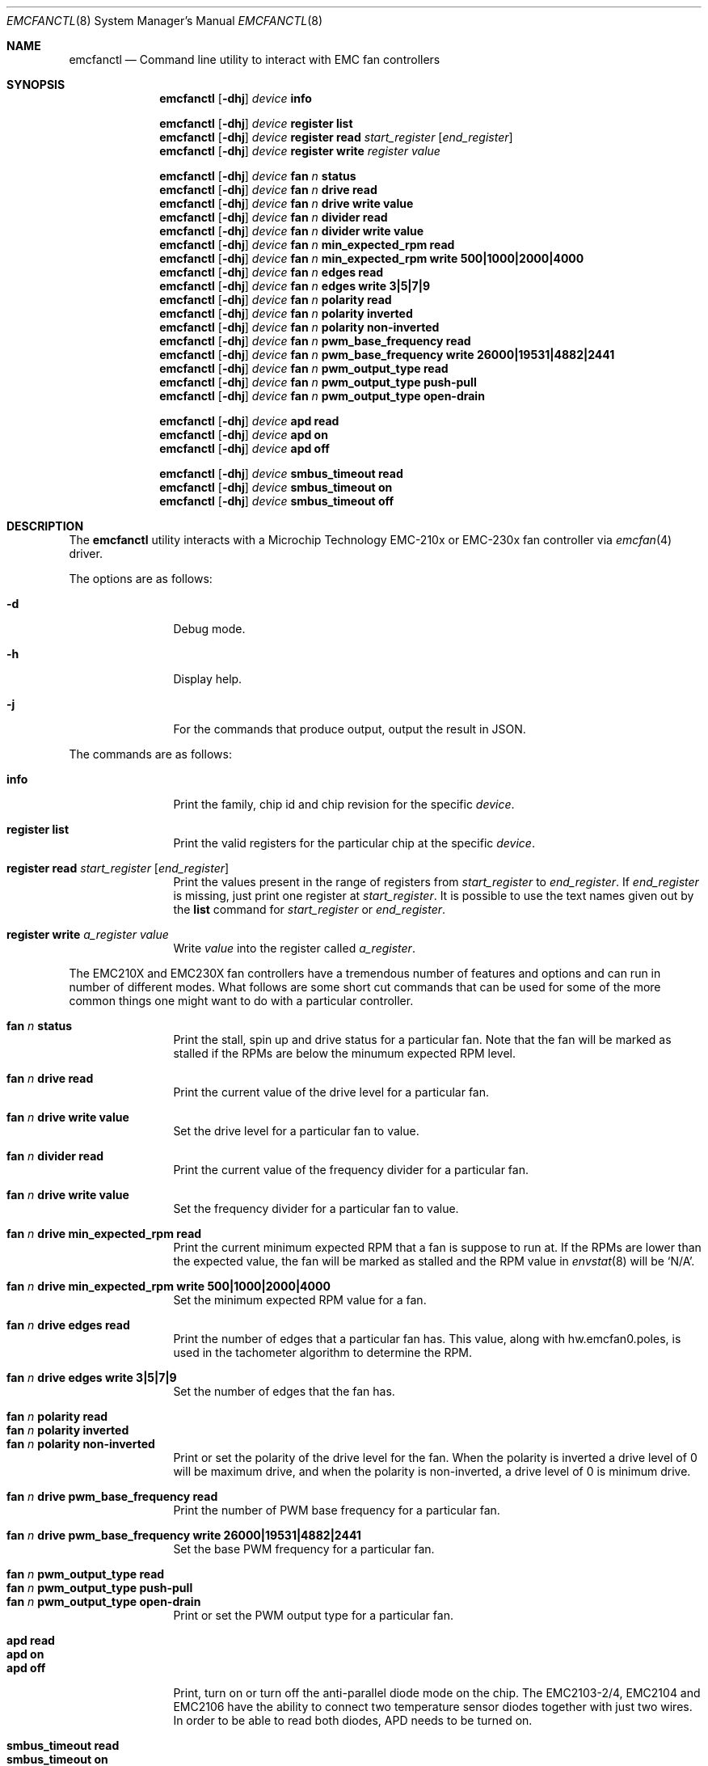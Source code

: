 .\" $NetBSD: emcfanctl.8,v 1.2 2025/03/12 00:43:28 uwe Exp $
.\"
.\" Copyright (c) 2025 Brad Spencer <brad@anduin.eldar.org>
.\"
.\" Permission to use, copy, modify, and distribute this software for any
.\" purpose with or without fee is hereby granted, provided that the above
.\" copyright notice and this permission notice appear in all copies.
.\"
.\" THE SOFTWARE IS PROVIDED "AS IS" AND THE AUTHOR DISCLAIMS ALL WARRANTIES
.\" WITH REGARD TO THIS SOFTWARE INCLUDING ALL IMPLIED WARRANTIES OF
.\" MERCHANTABILITY AND FITNESS. IN NO EVENT SHALL THE AUTHOR BE LIABLE FOR
.\" ANY SPECIAL, DIRECT, INDIRECT, OR CONSEQUENTIAL DAMAGES OR ANY DAMAGES
.\" WHATSOEVER RESULTING FROM LOSS OF USE, DATA OR PROFITS, WHETHER IN AN
.\" ACTION OF CONTRACT, NEGLIGENCE OR OTHER TORTIOUS ACTION, ARISING OUT OF
.\" OR IN CONNECTION WITH THE USE OR PERFORMANCE OF THIS SOFTWARE.
.\"
.Dd Feburary 20, 2025
.Dt EMCFANCTL 8
.Os
.Sh NAME
.Nm emcfanctl
.Nd Command line utility to interact with EMC fan controllers
.Sh SYNOPSIS
.
.Nm
.Op Fl dhj
.Ar device
.Cm info
.
.Pp
.Nm
.Op Fl dhj
.Ar device
.Cm register list
.
.Nm
.Op Fl dhj
.Ar device
.Cm register read Ar start_register Op Ar end_register
.
.Nm
.Op Fl dhj
.Ar device
.Cm register write Ar register value
.
.Pp
.Nm
.Op Fl dhj
.Ar device
.Cm fan Ar n Cm status
.
.Nm
.Op Fl dhj
.Ar device
.Cm fan Ar n Cm drive read
.
.Nm
.Op Fl dhj
.Ar device
.Cm fan Ar n Cm drive write value
.
.Nm
.Op Fl dhj
.Ar device
.Cm fan Ar n Cm divider read
.
.Nm
.Op Fl dhj
.Ar device
.Cm fan Ar n Cm divider write value
.
.Nm
.Op Fl dhj
.Ar device
.Cm fan Ar n Cm min_expected_rpm read
.
.Nm
.Op Fl dhj
.Ar device
.Cm fan Ar n Cm min_expected_rpm write Li 500|1000|2000|4000
.
.Nm
.Op Fl dhj
.Ar device
.Cm fan Ar n Cm edges read
.
.Nm
.Op Fl dhj
.Ar device
.Cm fan Ar n Cm edges write Li 3|5|7|9
.
.Nm
.Op Fl dhj
.Ar device
.Cm fan Ar n Cm polarity read
.
.Nm
.Op Fl dhj
.Ar device
.Cm fan Ar n Cm polarity inverted
.
.Nm
.Op Fl dhj
.Ar device
.Cm fan Ar n Cm polarity non-inverted
.
.Nm
.Op Fl dhj
.Ar device
.Cm fan Ar n Cm pwm_base_frequency read
.
.Nm
.Op Fl dhj
.Ar device
.Cm fan Ar n Cm pwm_base_frequency write Li 26000|19531|4882|2441
.
.Nm
.Op Fl dhj
.Ar device
.Cm fan Ar n Cm pwm_output_type read
.
.Nm
.Op Fl dhj
.Ar device
.Cm fan Ar n Cm pwm_output_type push-pull
.
.Nm
.Op Fl dhj
.Ar device
.Cm fan Ar n Cm pwm_output_type open-drain
.
.Pp
.Nm
.Op Fl dhj
.Ar device
.Cm apd read
.
.Nm
.Op Fl dhj
.Ar device
.Cm apd on
.
.Nm
.Op Fl dhj
.Ar device
.Cm apd off
.
.Pp
.Nm
.Op Fl dhj
.Ar device
.Cm smbus_timeout read
.
.Nm
.Op Fl dhj
.Ar device
.Cm smbus_timeout on
.
.Nm
.Op Fl dhj
.Ar device
.Cm smbus_timeout off
.
.Sh DESCRIPTION
The
.Nm
utility interacts with a Microchip Technology EMC-210x or EMC-230x fan controller via
.Xr emcfan 4
driver.
.Pp
The options are as follows:
.Bl -tag -width Fl
.It Fl d
Debug mode.
.It Fl h
Display help.
.It Fl j
For the commands that produce output, output the result in JSON.
.El
.Pp
The commands are as follows:
.
.Bl -tag -width Cm
.It Cm info
Print the family, chip id and chip revision for the specific
.Ar device .
.It Cm register list
Print the valid registers for the particular chip at the specific
.Ar device .
.It Cm register read Ar start_register Op Ar end_register
Print the values present in the range of registers from
.Ar start_register
to
.Ar end_register .
If
.Ar end_register
is missing, just print one register at
.Ar start_register .
It is possible to use the text names given out by the
.Cm list
command for
.Ar start_register
or
.Ar end_register .
.It Cm register write Ar a_register value
Write
.Ar value
into the register called
.Ar a_register .
.El
.
.Pp
The EMC210X and EMC230X fan controllers have a tremendous number of
features and options and can run in number of different modes.
What follows are some short cut commands that can be used for some of
the more common things one might want to do with a particular
controller.
.Pp \" XXX: compact hack alert
.Bl -tag -width Cm -compact
.It Cm fan Ar n Cm status
Print the stall, spin up and drive status for a particular fan.
Note that the fan will be marked as stalled if the RPMs are below the
minumum expected RPM level.
.Pp
.It Cm fan Ar n Cm drive read
Print the current value of the drive level for a particular fan.
.Pp
.It Cm fan Ar n Cm drive write value
Set the drive level for a particular fan to value.
.Pp
.It Cm fan Ar n Cm divider read
Print the current value of the frequency divider for a particular fan.
.Pp
.It Cm fan Ar n Cm drive write value
Set the frequency divider for a particular fan to value.
.Pp
.It Cm fan Ar n Cm drive min_expected_rpm read
Print the current minimum expected RPM that a fan is suppose to run
at.
If the RPMs are lower than the expected value, the fan will be
marked as stalled and the RPM value in
.Xr envstat 8
will be
.Ql N/A .
.Pp
.It Cm fan Ar n Cm drive min_expected_rpm write Li 500|1000|2000|4000
Set the minimum expected RPM value for a fan.
.Pp
.It Cm fan Ar n Cm drive edges read
Print the number of edges that a particular fan has.
This value, along with hw.emcfan0.poles, is used in the tachometer
algorithm to determine the RPM.
.Pp
.It Cm fan Ar n Cm drive edges write Li 3|5|7|9
Set the number of edges that the fan has.
.Pp
.It Cm fan Ar n Cm polarity read
.It Cm fan Ar n Cm polarity inverted
.It Cm fan Ar n Cm polarity non-inverted
Print or set the polarity of the drive level for the fan.
When the polarity is inverted a drive level of 0 will be maximum
drive, and when the polarity is non-inverted, a drive level of 0 is
minimum drive.
.Pp
.It Cm fan Ar n Cm drive pwm_base_frequency read
Print the number of PWM base frequency for a particular fan.
.Pp
.It Cm fan Ar n Cm drive pwm_base_frequency write Li 26000|19531|4882|2441
Set the base PWM frequency for a particular fan.
.Pp
.It Cm fan Ar n Cm pwm_output_type read
.It Cm fan Ar n Cm pwm_output_type push-pull
.It Cm fan Ar n Cm pwm_output_type open-drain
Print or set the PWM output type for a particular fan.
.Pp
.It Cm apd read
.It Cm apd on
.It Cm apd off
Print, turn on or turn off the anti-parallel diode mode on the chip.
The EMC2103-2/4, EMC2104 and EMC2106 have the ability to connect two
temperature sensor diodes together with just two wires.
In order to be able to read both diodes, APD needs to be turned on.
.Pp
.It Cm smbus_timeout read
.It Cm smbus_timeout on
.It Cm smbus_timeout off
Print, turn on or turn off
.Tn SMBUS
timeout.
.Tn I2C
and
.Tn SMBUS
are very simular, but a difference is that
.Tn SMBUS
clients can trigger a bus timeout if operations are not performed
against the chip in a certain amount of time.
In order to be completely
.Tn I2C
compliant, the
.Tn SMBUS
timeout should be turned off.
Some of the EMC product default this to on and some default it to off.
.El
.Pp
Not all of the above options apply to all chip types and the
.Nm
command will error if the option does not apply to a particular device.
.
.Sh EXAMPLES
.
This will print the chip family and product id for a particular device:
.Bd -literal -offset indent
# emcfanctl /dev/emcfan0 info
Product Family: EMC230x
Chip name: EMC2301
Revision: 1
.Ed
.
.Pp
This is the same, except in JSON:
.Bd -literal -offset indent
# emcfanctl -j /dev/emcfan0 info | json_pp
{
   "chip_name" : "EMC2301",
   "family_name" : "EMC230x",
   "product_family" : 2,
   "product_id" : 55,
   "revision" : 1
}
.Ed
.Pp
This reads a number of registers from the chip and output the result
in a JSON array:
.Bd -literal -offset indent
# emcfanctl -j /dev/emcfan0 register read 0x20 0x29 | json_pp
[
   {
      "register" : 32,
      "register_name" : "configuration",
      "register_value" : 64
   },
   {
      "register" : 36,
      "register_name" : "fan_status",
      "register_value" : 0
   },
   {
      "register" : 37,
      "register_name" : "fan_stall_status",
      "register_value" : 0
   },
   {
      "register" : 38,
      "register_name" : "fan_spin_status",
      "register_value" : 0
   },
   {
      "register" : 39,
      "register_name" : "drive_fail_status",
      "register_value" : 0
   },
   {
      "register" : 41,
      "register_name" : "fan_interrupt_enable_register",
      "register_value" : 0
   }
]
.Ed
.Pp
You can use names for the registers.
The following produces the same result as the previous example, except
not in JSON:
.Bd -literal -offset indent
# emcfanctl /dev/emcfan0 register read configuration drive_fail_status
configuration;32 (0x20);64 (0x40)
fan_status;36 (0x24);0 (0x00)
fan_stall_status;37 (0x25);0 (0x00)
fan_spin_status;38 (0x26);0 (0x00)
drive_fail_status;39 (0x27);0 (0x00)
.Ed
.Pp
This writes a
.Vt uint8_t
value to a particular register:
.Pp
.Dl "# emcfanctl /dev/emcfan0 register write configuration 0xc0"
.Pp
This read back the 0x20 register, also known as
.Ql configuration
as a JSON array.
Using the
.Xr jq 1
command the value is extracted.
.Bd -literal -offset indent
# emcfanctl -j /dev/emcfan0 register read 0x20 | jq -r '.[0].register_value'
192
.Ed
.Pp
Read the current drive level for fan #1 on a particular device:
.Bd -literal -offset indent
# emcfanctl /dev/emcfan0 fan 1 drive read
Drive:96
.Ed
.Pp
Change the drive level for fan #1.
A number of other variables such as polarity and the PWM divider
affect what the drive level means.
.Bd -literal -offset indent
# emcfanctl /dev/emcfan0 fan 1 drive write 0x80
# emcfanctl /dev/emcfan0 fan 1 drive read
Drive:128
.Ed
.Pp
If the
.Xr envstat 8
command is used to look at the RPM of a fan, it will produce something
like the following:
.Bd -literal -offset indent
                    Current  CritMax  WarnMax  WarnMin  CritMin  Unit
[emcfan0]
           FAN 1:      1159                                       RPM
.Ed
.Pp
This is below the minumum expected RPM that the fan is suppose to run at:
.Bd -literal -offset indent
# emcfanctl /dev/emcfan0 fan 1 min_expected_rpm read
Minumum expected rpm:500
.Ed
.Pp
If the minimum expected RPM is changed to be higher than what the fan
is able to run at, that will simulate a stalled fan.
.Pp
.Dl "# emcfanctl /dev/emcfan0 fan 1 min_expected rpm write 4000"
.Pp
Using the
.Xr envstat 8
command again should produce the following if the fan is not able to
run at 4000\~RPM:
.Bd -literal -offset indent
                    Current  CritMax  WarnMax  WarnMin  CritMin  Unit
[emcfan0]
           FAN 1:       N/A
.Ed
.Pp
The fan will be marked as having stalled:
.Bd -literal -offset indent
# emcfanctl /dev/emcfan0 fan 1 status
Stalled: Yes
Spin up failed: No
Drive failed: No
.Ed
.Pp
The minimum expected RPM should be set to just below the lowest value
that the fan is expected to run at.
The minumum expected RPM effects the accuracy of the tachometers and
should be as high as it can be made while still producing usable RPM
values.
.Pp
.Dl "# emcfanctl /dev/emcfan0 fan 1 min_expected rpm write 500"
.Pp
Using the
.Xr envstat 8
command again:
.Bd -literal -offset indent
                    Current  CritMax  WarnMax  WarnMin  CritMin  Unit
[emcfan0]
           FAN 1:      1176                                       RPM
.Ed
.Pp
The fan is not marked as having stalled:
.Bd -literal -offset indent
# emcfanctl /dev/emcfan0 fan 1 status
Stalled: No
Spin up failed: No
Drive failed: No
.Ed
.Sh SEE ALSO
.Xr emcfan 4 ,
.Xr iic 4 ,
.Xr envstat 8
.Sh HISTORY
The
.Nm
utility first appeared in
.Nx 11.0 .
.Sh AUTHORS
.An -nosplit
The
.Nm
utility was written by
.An Brad Spencer Aq Mt brad@anduin.eldar.org .
